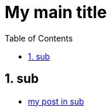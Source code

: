= My main title
:nofooter:
:toc: left
:sectnums:

== sub

* xref:sub/my-post-in-sub.adoc[my post in sub]
